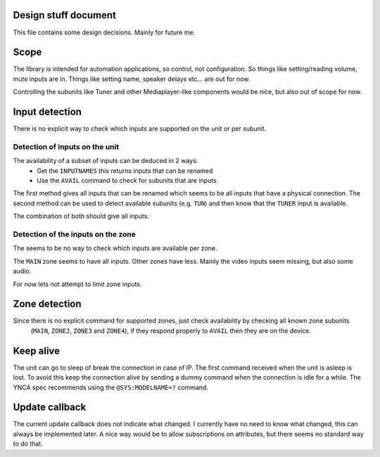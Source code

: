Design stuff document
=====================

This file contains some design decisions. Mainly for future me.

Scope
=====
The library is intended for automation applications, so control, not configuration.
So things like setting/reading volume, mute inputs are in.
Things like setting name, speaker delays etc... are out for now.

Controlling the subunits like Tuner and other Mediaplayer-like components would be nice, but also out of scope for now.


Input detection
===============
There is no explicit way to check which inputs are supported on the unit or per subunit.


Detection of inputs on the unit
-------------------------------
The availability of a subset of inputs can be deduced in 2 ways:
 * Get the ``INPUTNAMES`` this returns inputs that can be renamed
 * Use the ``AVAIL`` command to check for subunits that are inputs

The first method gives all inputs that can be renamed which seems to be all inputs that have a physical connection.
The second method can be used to detect available subunits (e.g. ``TUN``) and then know that the ``TUNER`` input is
available.

The combination of both should give all inputs.


Detection of the inputs on the zone
-----------------------------------
The seems to be no way to check which inputs are available per zone.

The ``MAIN`` zone seems to have all inputs. Other zones have less. Mainly the video inputs seem missing, but also
some audio.

For now lets not attempt to limit zone inputs.


Zone detection
==============
Since there is no explicit command for supported zones, just check availability by checking all known zone subunits
 (``MAIN``, ``ZONE2``, ``ZONE3`` and ``ZONE4``), if they respond properly to ``AVAIL`` then they are on the device.


Keep alive
==========
The unit can go to sleep of break the connection in case of IP.
The first command received when the unit is asleep is lost.
To avoid this keep the connection alive by sending a dummy command when the connection is idle for a while.
The YNCA spec recommends using the ``@SYS:MODELNAME=?`` command.


Update callback
===============
The current update callback does not indicate what changed.
I currently have no need to know what changed, this can always be implemented later.
A nice way would be to allow subscriptions on attributes, but there seems no standard way to do that.
